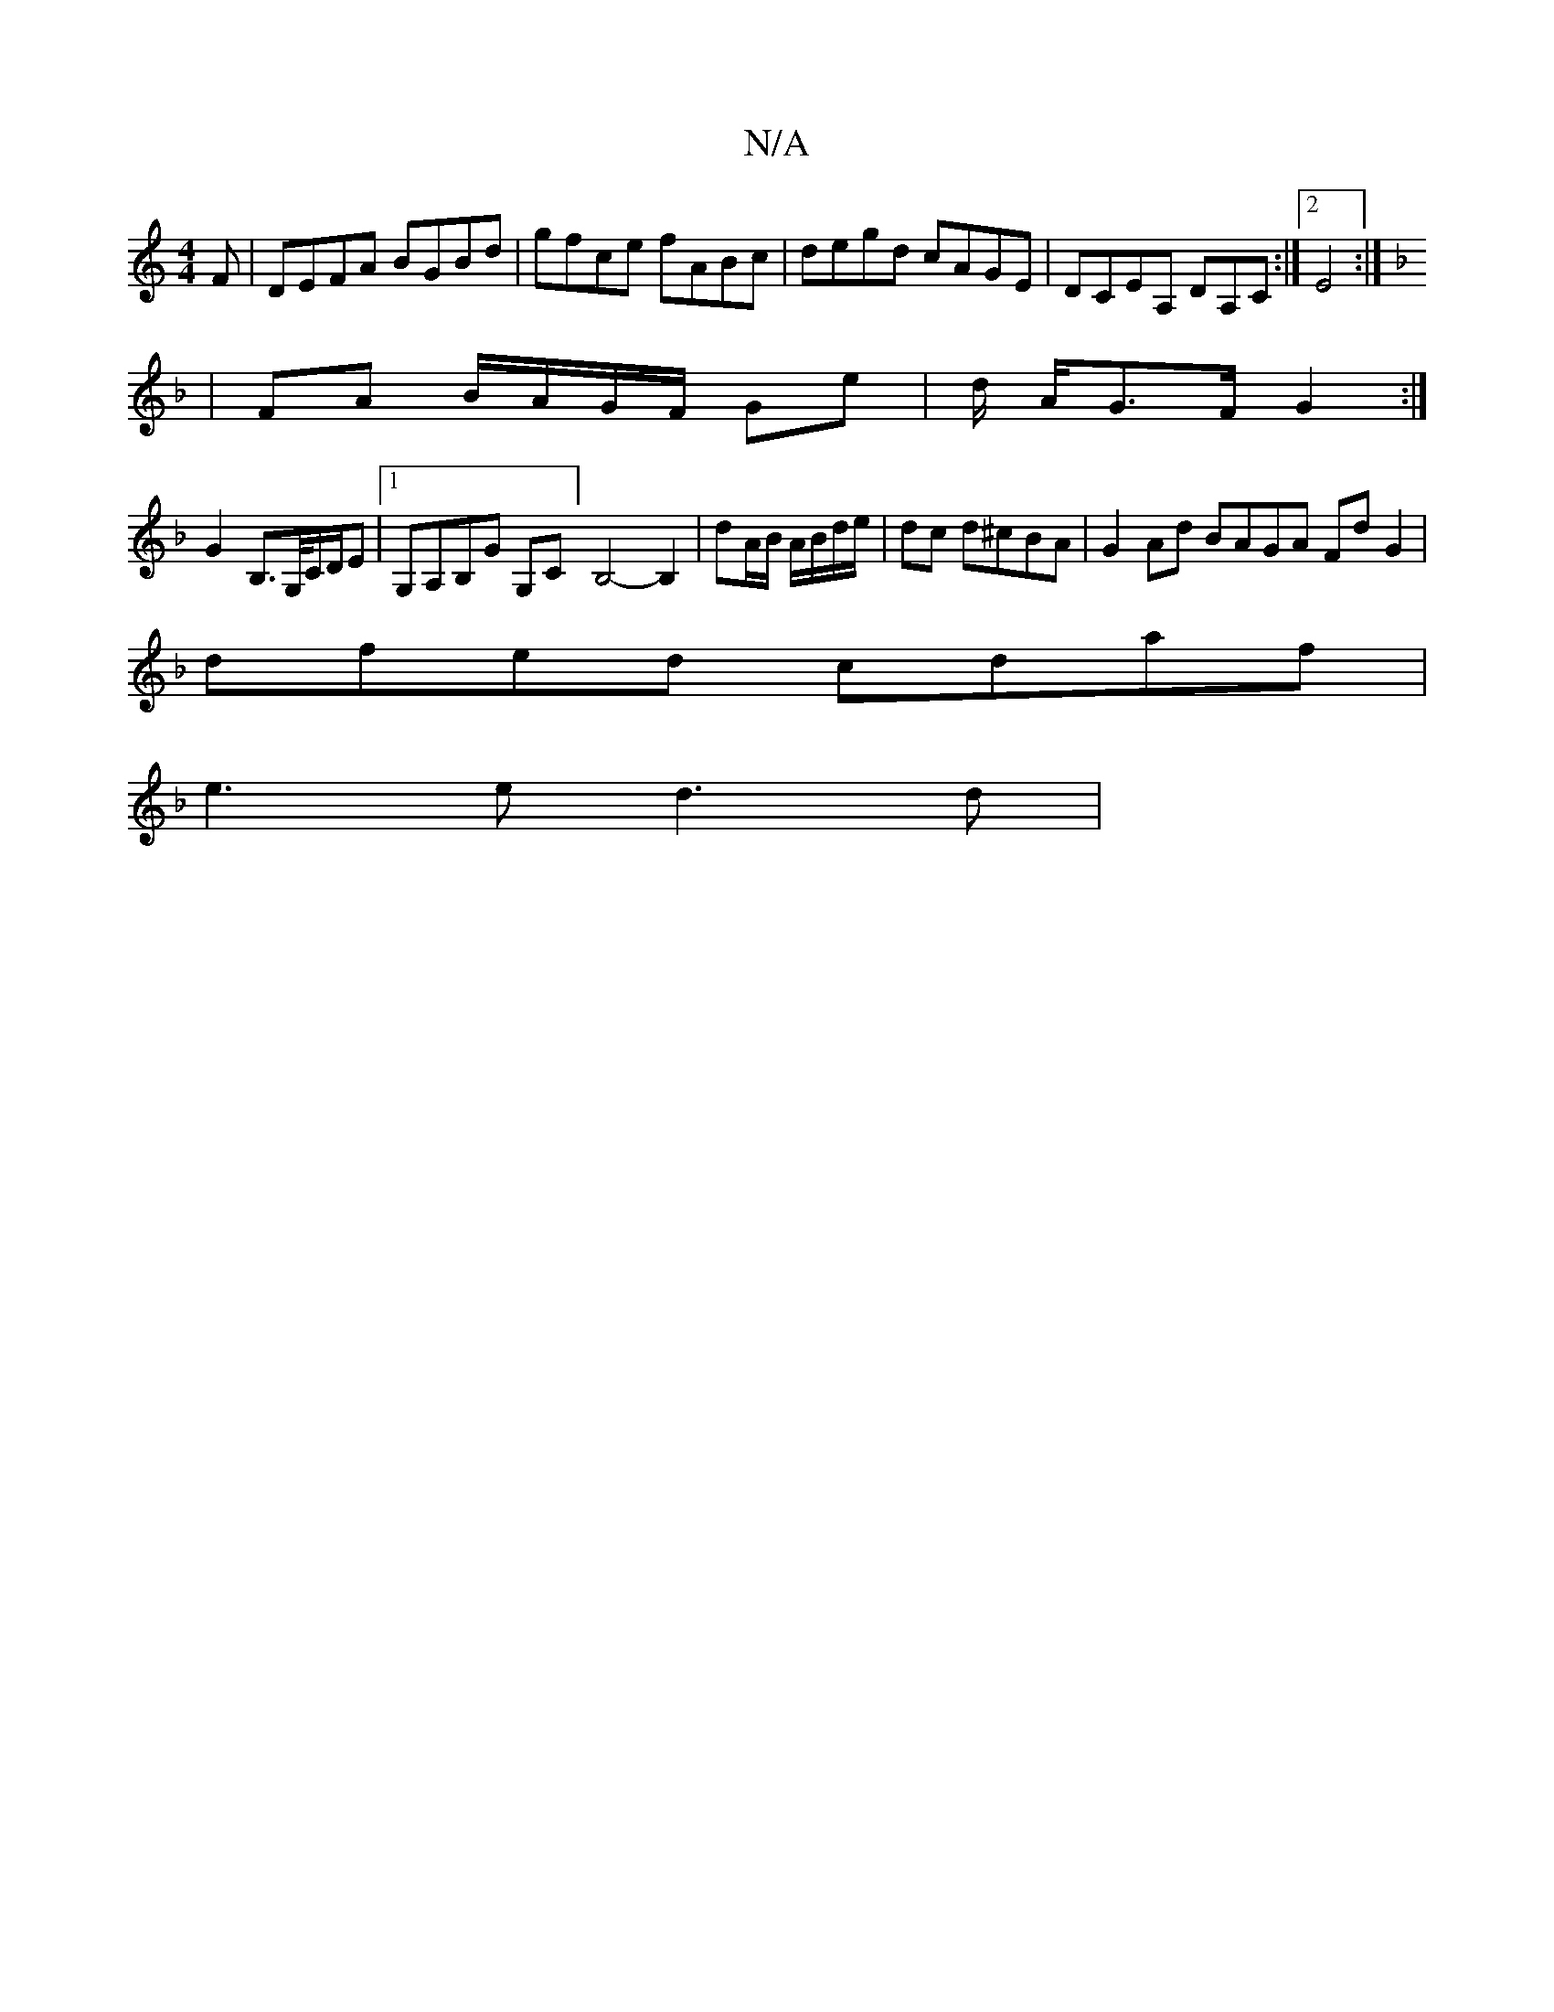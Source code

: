 X:1
T:N/A
M:4/4
R:N/A
K:Cmajor
F|DEFA BGBd|gfce fABc|degd cAGE|DCEA, DA,C :|[2 E4:|]
K:F
|FA B/A/G/F/ Ge | d/ A/G>F G2 :|
G2 B,>G,/C/D/E/3|[1G,A,B,G G,C][B,4-]B,2 | dA/B/ A/B/d/e/ | dc d^cBA | G2 Ad BAGA FdG2|
dfed cdaf|
e3e d3d | 